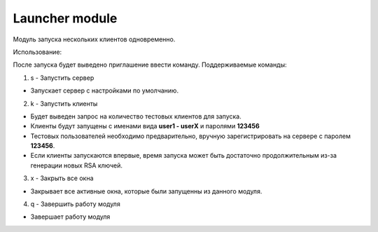 Launcher module
=================================================

Модуль запуска нескольких клиентов одновременно.

Использование:

После запуска будет выведено приглашение ввести команду.
Поддерживаемые команды:

1. s - Запустить сервер

* Запускает сервер с настройками по умолчанию.

2. k - Запустить клиенты

* Будет выведен запрос на количество тестовых клиентов для запуска.
* Клиенты будут запущены с именами вида **user1 - userX** и паролями **123456**
* Тестовых пользователей необходимо предварительно, вручную зарегистрировать на сервере с паролем **123456**.
* Если клиенты запускаются впервые, время запуска может быть достаточно продолжительным из-за генерации новых RSA ключей.

3. x - Закрыть все окна

* Закрывает все активные окна, которые были запущенны из данного модуля.

4. q - Завершить работу модуля

* Завершает работу модуля

